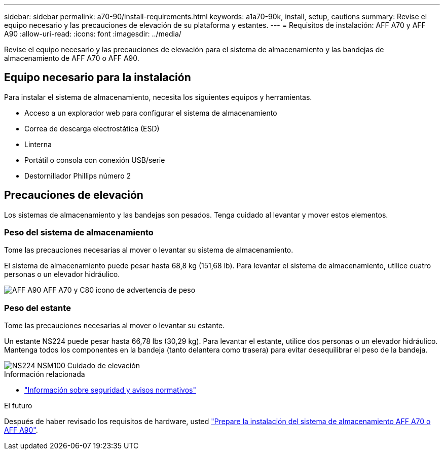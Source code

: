 ---
sidebar: sidebar 
permalink: a70-90/install-requirements.html 
keywords: a1a70-90k, install, setup, cautions 
summary: Revise el equipo necesario y las precauciones de elevación de su plataforma y estantes. 
---
= Requisitos de instalación: AFF A70 y AFF A90
:allow-uri-read: 
:icons: font
:imagesdir: ../media/


[role="lead"]
Revise el equipo necesario y las precauciones de elevación para el sistema de almacenamiento y las bandejas de almacenamiento de AFF A70 o AFF A90.



== Equipo necesario para la instalación

Para instalar el sistema de almacenamiento, necesita los siguientes equipos y herramientas.

* Acceso a un explorador web para configurar el sistema de almacenamiento
* Correa de descarga electrostática (ESD)
* Linterna
* Portátil o consola con conexión USB/serie
* Destornillador Phillips número 2




== Precauciones de elevación

Los sistemas de almacenamiento y las bandejas son pesados. Tenga cuidado al levantar y mover estos elementos.



=== Peso del sistema de almacenamiento

Tome las precauciones necesarias al mover o levantar su sistema de almacenamiento.

El sistema de almacenamiento puede pesar hasta 68,8 kg (151,68 lb). Para levantar el sistema de almacenamiento, utilice cuatro personas o un elevador hidráulico.

image::../media/drw_a70-90_weight_icon_ieops-1730.svg[AFF A90 AFF A70 y C80 icono de advertencia de peso]



=== Peso del estante

Tome las precauciones necesarias al mover o levantar su estante.

Un estante NS224 puede pesar hasta 66,78 lbs (30,29 kg). Para levantar el estante, utilice dos personas o un elevador hidráulico. Mantenga todos los componentes en la bandeja (tanto delantera como trasera) para evitar desequilibrar el peso de la bandeja.

image::../media/drw_ns224_lifting_weight_ieops-1716.svg[NS224 NSM100 Cuidado de elevación]

.Información relacionada
* https://library.netapp.com/ecm/ecm_download_file/ECMP12475945["Información sobre seguridad y avisos normativos"^]


.El futuro
Después de haber revisado los requisitos de hardware, usted link:install-prepare.html["Prepare la instalación del sistema de almacenamiento AFF A70 o AFF A90"].
